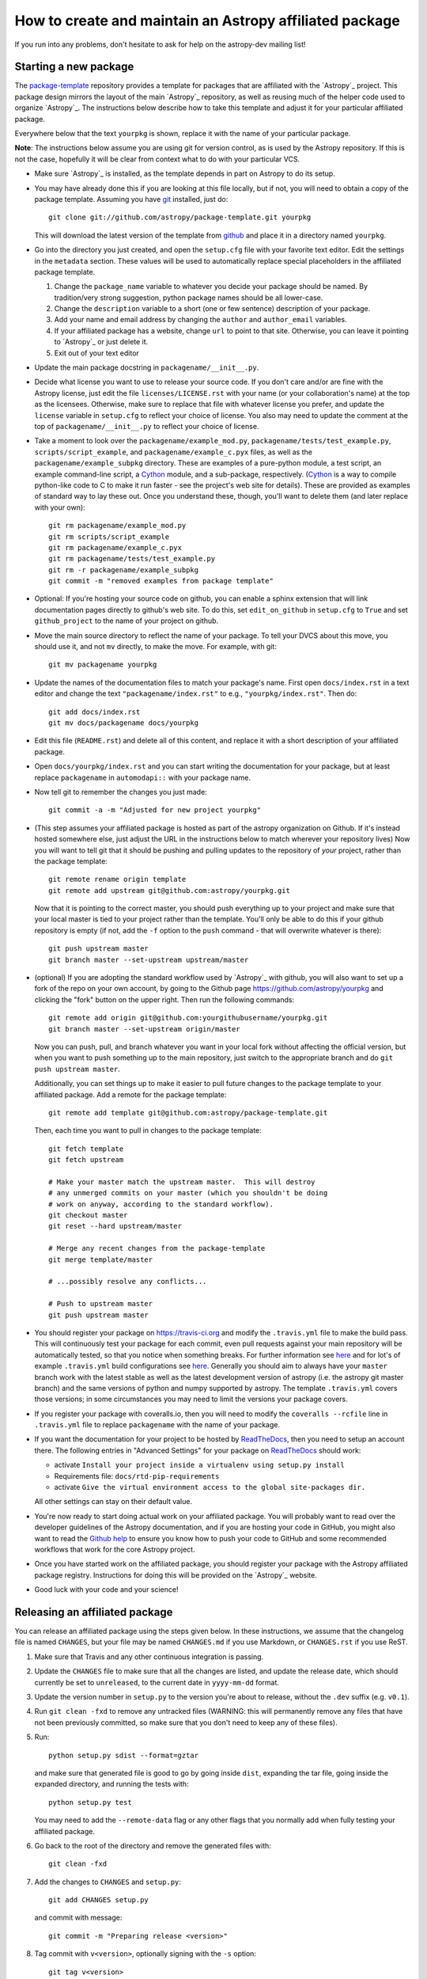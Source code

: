 ========================================================
How to create and maintain an Astropy affiliated package
========================================================

If you run into any problems, don't hesitate to ask for help on the
astropy-dev mailing list!

Starting a new package
======================

The `package-template <https://github.com/astropy/package-template>`_
repository provides a template for packages that are affiliated with the
`Astropy`_ project. This package design mirrors the layout of the main
`Astropy`_ repository, as well as reusing much of the helper code used to
organize `Astropy`_.  The instructions below describe how to take this
template and adjust it for your particular affiliated package.

Everywhere below that the text ``yourpkg`` is shown, replace it with the name
of your particular package.

**Note**: The instructions below assume you are using git for version control,
as is used by the Astropy repository. If this is not the case, hopefully it
will be clear from context what to do with your particular VCS.

* Make sure `Astropy`_ is installed, as the template depends in part on
  Astropy to do its setup.

* You may have already done this if you are looking at this file locally, but
  if not, you will need to obtain a copy of the package template.  Assuming
  you have `git`_ installed, just do::

      git clone git://github.com/astropy/package-template.git yourpkg

  This will download the latest version of the template from `github`_ and
  place it in a directory named ``yourpkg``.

* Go into the directory you just created, and open the ``setup.cfg``
  file with your favorite text editor.  Edit the settings in the
  ``metadata`` section.  These values will be used to automatically
  replace special placeholders in the affiliated package template.

  1. Change the ``package_name`` variable to whatever you decide your
     package should be named. By tradition/very strong suggestion,
     python package names should be all lower-case.
  2. Change the ``description`` variable to a short (one or few
     sentence) description of your package.
  3. Add your name and email address by changing the ``author`` and
     ``author_email`` variables.
  4. If your affiliated package has a website, change ``url`` to point
     to that site.  Otherwise, you can leave it pointing to `Astropy`_
     or just delete it.
  5. Exit out of your text editor

* Update the main package docstring in ``packagename/__init__.py``.

* Decide what license you want to use to release your source code. If
  you don't care and/or are fine with the Astropy license, just edit
  the file ``licenses/LICENSE.rst`` with your name (or your
  collaboration's name) at the top as the licensees. Otherwise, make
  sure to replace that file with whatever license you prefer, and
  update the ``license`` variable in ``setup.cfg`` to reflect your
  choice of license. You also may need to update the comment at the
  top of ``packagename/__init__.py`` to reflect your choice of
  license.

* Take a moment to look over the ``packagename/example_mod.py``,
  ``packagename/tests/test_example.py``, ``scripts/script_example``,
  and ``packagename/example_c.pyx`` files, as well as the
  ``packagename/example_subpkg`` directory. These are examples of a
  pure-python module, a test script, an example command-line script, a
  `Cython`_ module, and a sub-package, respectively. (`Cython`_ is a
  way to compile python-like code to C to make it run faster - see the
  project's web site for details). These are provided as examples of
  standard way to lay these out. Once you understand these, though,
  you'll want to delete them (and later replace with your own)::

    git rm packagename/example_mod.py
    git rm scripts/script_example
    git rm packagename/example_c.pyx
    git rm packagename/tests/test_example.py
    git rm -r packagename/example_subpkg
    git commit -m "removed examples from package template"

* Optional: If you're hosting your source code on github, you can
  enable a sphinx extension that will link documentation pages
  directly to github's web site. To do this, set ``edit_on_github`` in
  ``setup.cfg`` to ``True`` and set ``github_project`` to the name of
  your project on github.

* Move the main source directory to reflect the name of your package.
  To tell your DVCS about this move, you should use it, and not ``mv``
  directly, to make the move.  For example, with git::

    git mv packagename yourpkg

* Update the names of the documentation files to match your package's name.
  First open ``docs/index.rst`` in a text editor and change the text
  ``"packagename/index.rst"`` to e.g., ``"yourpkg/index.rst"``.  Then do::

    git add docs/index.rst
    git mv docs/packagename docs/yourpkg

* Edit this file (``README.rst``) and delete all of this content, and replace it
  with a short description of your affiliated package.

*  Open ``docs/yourpkg/index.rst`` and you can start writing the documentation
   for your package, but at least replace ``packagename`` in ``automodapi::``
   with your package name.

* Now tell git to remember the changes you just made::

    git commit -a -m "Adjusted for new project yourpkg"

* (This step assumes your affiliated package is hosted as part of the astropy
  organization on Github.  If it's instead hosted somewhere else, just adjust
  the URL in the instructions below to match wherever your repository lives)
  Now you will want to tell git that it should be pushing and pulling updates
  to the repository of *your* project, rather than the package template::

    git remote rename origin template
    git remote add upstream git@github.com:astropy/yourpkg.git

  Now that it is pointing to the correct master, you should push everything up
  to your project and make sure that your local master is tied to your project
  rather than the template.  You'll only be able to do this if your github
  repository is empty (if not, add the ``-f`` option to the ``push``
  command - that will overwrite whatever is there)::

    git push upstream master
    git branch master --set-upstream upstream/master

* (optional) If you are adopting the standard workflow used by `Astropy`_ with
  github, you will also want to set up a fork of the repo on your own account,
  by going to the Github page https://github.com/astropy/yourpkg and clicking
  the "fork" button on the upper right.  Then run the following commands::

    git remote add origin git@github.com:yourgithubusername/yourpkg.git
    git branch master --set-upstream origin/master

  Now you can push, pull, and branch whatever you want in your local fork
  without affecting the official version, but when you want to push something
  up to the main repository, just switch to the appropriate branch and do
  ``git push upstream master``.

  Additionally, you can set things up to make it easier to pull future
  changes to the package template to your affiliated package.  Add a remote
  for the package template::

    git remote add template git@github.com:astropy/package-template.git

  Then, each time you want to pull in changes to the package template::

    git fetch template
    git fetch upstream

    # Make your master match the upstream master.  This will destroy
    # any unmerged commits on your master (which you shouldn't be doing
    # work on anyway, according to the standard workflow).
    git checkout master
    git reset --hard upstream/master

    # Merge any recent changes from the package-template
    git merge template/master

    # ...possibly resolve any conflicts...

    # Push to upstream master
    git push upstream master

* You should register your package on https://travis-ci.org and modify the
  ``.travis.yml`` file to make the build pass. This will continuously test
  your package for each commit, even pull requests against your main repository
  will be automatically tested, so that you notice when something breaks.
  For further information see
  `here <https://github.com/astropy/astropy/wiki/Continuous-Integration>`__
  and for lot's of example ``.travis.yml`` build configurations see
  `here <https://github.com/astropy/astropy/wiki/travis-ci-test-status>`__.
  Generally you should aim to always have your ``master`` branch work with
  the latest stable as well as the latest development version of astropy
  (i.e. the astropy git master branch) and the same versions of python and
  numpy supported by astropy. The template ``.travis.yml`` covers those
  versions; in some circumstances you may need to limit the versions your
  package covers.

* If you register your package with coveralls.io, then you will need
  to modify the ``coveralls --rcfile`` line in ``.travis.yml`` file to
  replace ``packagename`` with the name of your package.

* If you want the documentation for your project to be hosted by
  `ReadTheDocs <https://readthedocs.org>`_, then you need to setup an
  account there. The following entries in "Advanced Settings" for your
  package on `ReadTheDocs <https://readthedocs.org>`_ should work:

  - activate ``Install your project inside a virtualenv using setup.py install``
  - Requirements file: ``docs/rtd-pip-requirements``
  - activate ``Give the virtual environment access to the global site-packages dir.``

  All other settings can stay on their default value.

* You're now ready to start doing actual work on your affiliated package.  You
  will probably want to read over the developer guidelines of the Astropy
  documentation, and if you are hosting your code in GitHub, you might also
  want to read the `Github help <http://help.github.com/>`_ to ensure you know
  how to push your code to GitHub and some recommended workflows that work for
  the core Astropy project.

* Once you have started work on the affiliated package, you should register
  your package with the Astropy affiliated package registry. Instructions for
  doing this will be provided on the `Astropy`_ website.

* Good luck with your code and your science!

Releasing an affiliated package
===============================

You can release an affiliated package using the steps given below. In these
instructions, we assume that the changelog file is named ``CHANGES``, but your
file may be named ``CHANGES.md`` if you use Markdown, or ``CHANGES.rst`` if you
use ReST.

1. Make sure that Travis and any other continuous integration is passing.

2. Update the ``CHANGES`` file to make sure that all the changes are listed,
   and update the release date, which should currently be set to
   ``unreleased``, to the current date in ``yyyy-mm-dd`` format.

3. Update the version number in ``setup.py`` to the version you're about to
   release, without the ``.dev`` suffix (e.g. ``v0.1``).

4. Run ``git clean -fxd`` to remove any untracked files (WARNING: this will
   permanently remove any files that have not been previously committed, so
   make sure that you don't need to keep any of these files).

5. Run::

        python setup.py sdist --format=gztar

   and make sure that generated file is good to
   go by going inside ``dist``, expanding the tar file, going inside the
   expanded directory, and running the tests with::

        python setup.py test

   You may need to add the ``--remote-data`` flag or any other flags that you
   normally add when fully testing your affiliated package.

6. Go back to the root of the directory and remove the generated files with::

        git clean -fxd

7. Add the changes to ``CHANGES`` and ``setup.py``::

        git add CHANGES setup.py

   and commit with message::

        git commit -m "Preparing release <version>"

8. Tag commit with ``v<version>``, optionally signing with the ``-s`` option::

        git tag v<version>

9. Change ``VERSION`` in ``setup.py`` to next version number, but with a
   ``.dev`` suffix at the end (e.g. ``v0.2.dev``). Add a new section to
   ``CHANGES`` for next version, with a single entry ``No changes yet``, e.g.::
   
       0.2 (unreleased)
       ----------------
   
       - No changes yet

10. Add the changes to ``CHANGES`` and ``setup.py``::

        git add CHANGES setup.py

    and commit with message::

        git commit -m "Back to development: <next_version>"

11. Check out the release commit with ``git checkout v<version>``. Run ``git
    clean -fxd`` to remove any non-committed files, then either release with::

        python setup.py register sdist --format=gztar upload

    or, if you are concerned about security, you can also use ``twine`` as described
    in `these <https://packaging.python.org/en/latest/tutorial.html#uploading-your-project-to-pypi>`_
    instructions.

12. Go back to the master branch and push your changes to github::

        git checkout master
        git push --tags origin master

    Once you have done this, if you use readthedocs, trigger a ``latest`` build
    then go to the project settings, and under **Versions** you should see the
    tag you just pushed. Select the tag to activate it, and save.

.. _git: http://git-scm.com/
.. _github: http://github.com
.. _Cython: http://cython.org/
